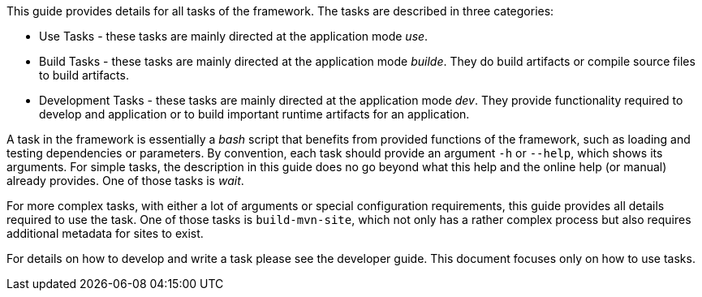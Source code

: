 //
// ============LICENSE_START=======================================================
// Copyright (C) 2018-2019 Sven van der Meer. All rights reserved.
// ================================================================================
// This file is licensed under the Creative Commons Attribution-ShareAlike 4.0 International Public License
// Full license text at https://creativecommons.org/licenses/by-sa/4.0/legalcode
// 
// SPDX-License-Identifier: CC-BY-SA-4.0
// ============LICENSE_END=========================================================
//
// @author Sven van der Meer (vdmeer.sven@mykolab.com)
//


This guide provides details for all tasks of the framework.
The tasks are described in three categories:

* Use Tasks - these tasks are mainly directed at the application mode _use_.
* Build Tasks - these tasks are mainly directed at the application mode _builde_.
    They do build artifacts or compile source files to build artifacts.
* Development Tasks - these tasks are mainly directed at the application mode _dev_.
    They provide functionality required to develop and application or to build important runtime artifacts for an application.

A task in the framework is essentially a _bash_ script that benefits from provided functions of the framework, such as loading and testing dependencies or parameters.
By convention, each task should provide an argument `-h` or `--help`, which shows its arguments.
For simple tasks, the description in this guide does no go beyond what this help and the online help (or manual) already provides.
One of those tasks is _wait_.

For more complex tasks, with either a lot of arguments or special configuration requirements, this guide provides all details required to use the task.
One of those tasks is `build-mvn-site`, which not only has a rather complex process but also requires additional metadata for sites to exist.

For details on how to develop and write a task please see the developer guide.
This document focuses only on how to use tasks.
